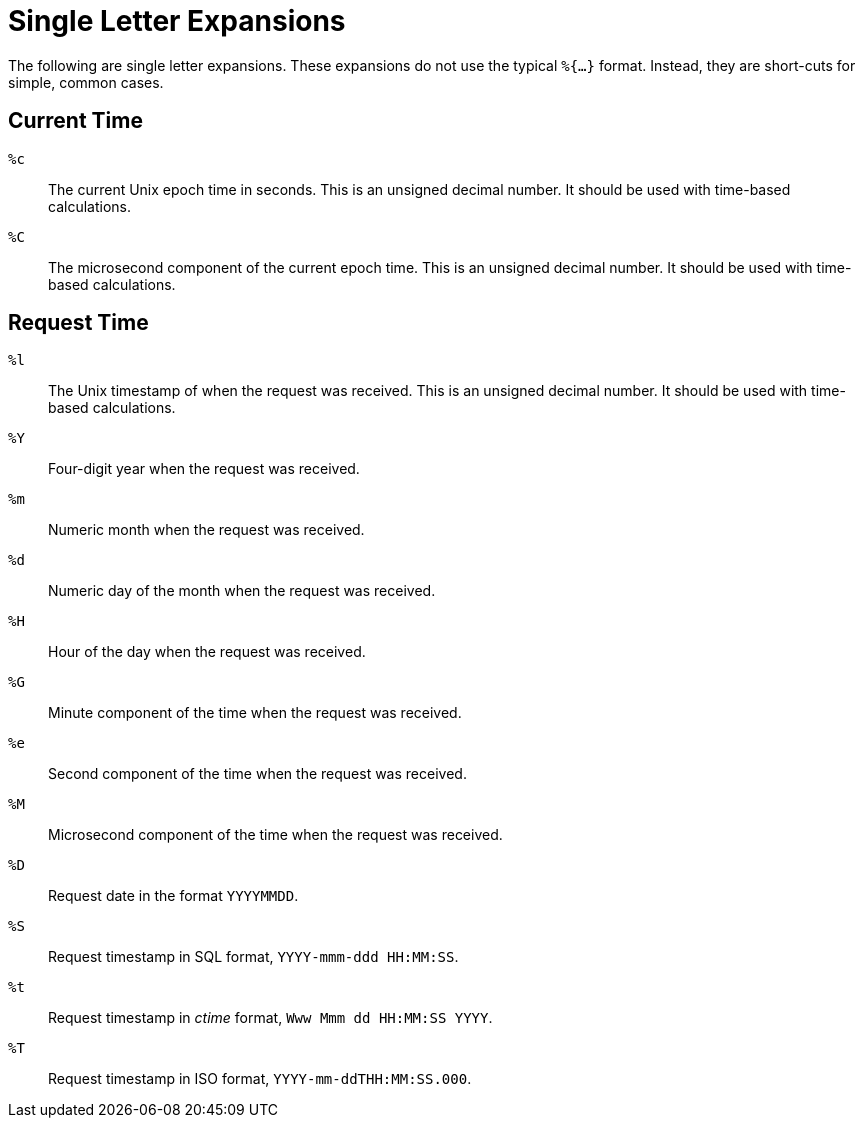 = Single Letter Expansions

The following are single letter expansions.  These expansions do not
use the typical `%{...}` format.  Instead, they are short-cuts for
simple, common cases.

== Current Time

`%c`::

The current Unix epoch time in seconds. This is an unsigned decimal number.
It should be used with time-based calculations.

`%C`::

The microsecond component of the current epoch time. This is an unsigned
decimal number. It should be used with time-based calculations.


== Request Time

`%l`::

The Unix timestamp of when the request was received. This is an unsigned
decimal number. It should be used with time-based calculations.

`%Y`::

Four-digit year when the request was received.

`%m`::

Numeric month when the request was received.

`%d`::

Numeric day of the month when the request was received.

`%H`::

Hour of the day when the request was received.

`%G`::

Minute component of the time when the request was received.

`%e`::

Second component of the time when the request was received.

`%M`::

Microsecond component of the time when the request was received.

`%D`::

Request date in the format `YYYYMMDD`.

`%S`::

Request timestamp in SQL format, `YYYY-mmm-ddd HH:MM:SS`.

`%t`::

Request timestamp in _ctime_ format, `Www Mmm dd HH:MM:SS YYYY`.

`%T`::

Request timestamp in ISO format, `YYYY-mm-ddTHH:MM:SS.000`.


// Copyright (C) 2020 Network RADIUS SAS.  Licenced under CC-by-NC 4.0.
// Development of this documentation was sponsored by Network RADIUS SAS.
